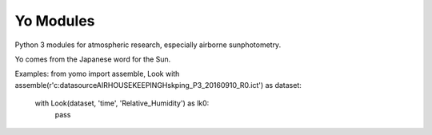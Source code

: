 ==========
Yo Modules
==========

Python 3 modules for atmospheric research, especially airborne sunphotometry. 

Yo comes from the Japanese word for the Sun.

.. moduleauthor:: Yohei Shinozuka <Yohei.Shinozuka@nasa.gov>

Examples:
from yomo import assemble, Look
with assemble(r'c:\data\source\AIRHOUSEKEEPING\Hskping_P3_20160910_R0.ict') as dataset:
    with Look(dataset, 'time', 'Relative_Humidity') as lk0:
        pass
